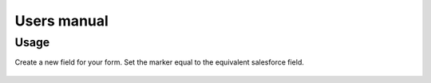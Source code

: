 ﻿..  include:: /Includes.rst.txt


.. _users-manual:

============
Users manual
============

Usage
=====

Create a new field for your form. Set the marker equal to the equivalent
salesforce field.

..  figure:: /Images/AdministratorManual/CustomMarker.png
    :width: 500px
    :alt: Set custom marker

    ..  note::

        Because salesforce uses case-sensitive Variables, powermails
        lower-case conversion is deactivated by default.
